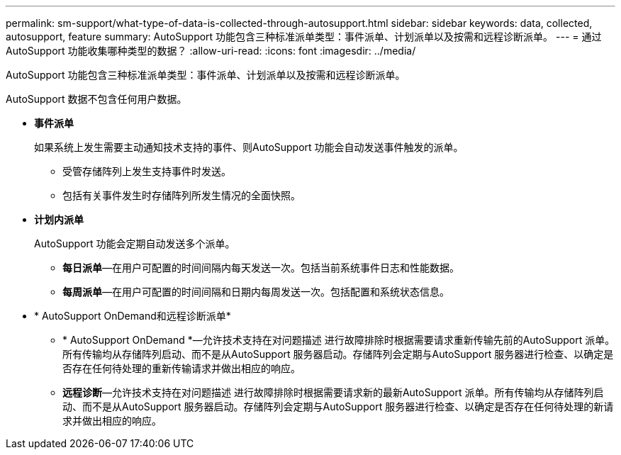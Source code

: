 ---
permalink: sm-support/what-type-of-data-is-collected-through-autosupport.html 
sidebar: sidebar 
keywords: data, collected, autosupport, feature 
summary: AutoSupport 功能包含三种标准派单类型：事件派单、计划派单以及按需和远程诊断派单。 
---
= 通过AutoSupport 功能收集哪种类型的数据？
:allow-uri-read: 
:icons: font
:imagesdir: ../media/


[role="lead"]
AutoSupport 功能包含三种标准派单类型：事件派单、计划派单以及按需和远程诊断派单。

AutoSupport 数据不包含任何用户数据。

* *事件派单*
+
如果系统上发生需要主动通知技术支持的事件、则AutoSupport 功能会自动发送事件触发的派单。

+
** 受管存储阵列上发生支持事件时发送。
** 包括有关事件发生时存储阵列所发生情况的全面快照。


* *计划内派单*
+
AutoSupport 功能会定期自动发送多个派单。

+
** *每日派单*—在用户可配置的时间间隔内每天发送一次。包括当前系统事件日志和性能数据。
** *每周派单*—在用户可配置的时间间隔和日期内每周发送一次。包括配置和系统状态信息。


* * AutoSupport OnDemand和远程诊断派单*
+
** * AutoSupport OnDemand *—允许技术支持在对问题描述 进行故障排除时根据需要请求重新传输先前的AutoSupport 派单。所有传输均从存储阵列启动、而不是从AutoSupport 服务器启动。存储阵列会定期与AutoSupport 服务器进行检查、以确定是否存在任何待处理的重新传输请求并做出相应的响应。
** *远程诊断*—允许技术支持在对问题描述 进行故障排除时根据需要请求新的最新AutoSupport 派单。所有传输均从存储阵列启动、而不是从AutoSupport 服务器启动。存储阵列会定期与AutoSupport 服务器进行检查、以确定是否存在任何待处理的新请求并做出相应的响应。




